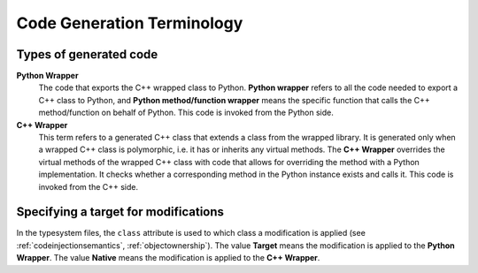 .. _codegenerationterminology:

***************************
Code Generation Terminology
***************************

Types of generated code
=======================


**Python Wrapper**
  The code that exports the C++ wrapped class to Python. **Python wrapper**
  refers to all the code needed to export a C++ class to Python, and
  **Python method/function wrapper** means the specific function that calls
  the C++ method/function on behalf of Python. This code is invoked from
  the Python side.

**C++ Wrapper**
  This term refers to a generated C++ class that extends a class from the
  wrapped library. It is generated only when a wrapped C++ class is
  polymorphic, i.e. it has or inherits any virtual methods.
  The **C++ Wrapper** overrides the virtual methods of the wrapped C++ class
  with code that allows for overriding the method with a Python implementation.
  It checks whether a corresponding method in the Python instance exists and
  calls it. This code is invoked from the C++ side.


Specifying a target for modifications
=====================================

In the typesystem files, the ``class`` attribute is used to which class a
modification is applied (see :ref:`codeinjectionsemantics`,
:ref:`objectownership`).
The value **Target** means the modification is applied to the
**Python Wrapper**. The value **Native** means the modification is applied to
the **C++ Wrapper**.
